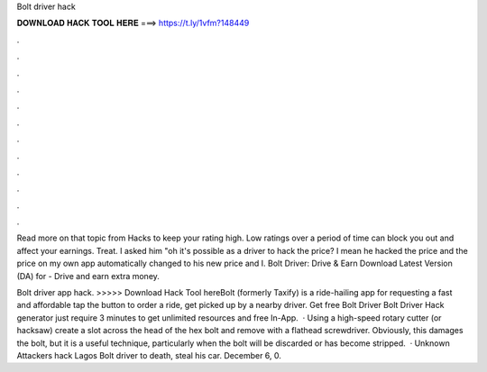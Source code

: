 Bolt driver hack



𝐃𝐎𝐖𝐍𝐋𝐎𝐀𝐃 𝐇𝐀𝐂𝐊 𝐓𝐎𝐎𝐋 𝐇𝐄𝐑𝐄 ===> https://t.ly/1vfm?148449



.



.



.



.



.



.



.



.



.



.



.



.

Read more on that topic from Hacks to keep your rating high. Low ratings over a period of time can block you out and affect your earnings. Treat. I asked him "oh it's possible as a driver to hack the price? I mean he hacked the price and the price on my own app automatically changed to his new price and I. Bolt Driver: Drive & Earn Download Latest Version (DA) for  - Drive and earn extra money.

Bolt driver app hack. >>>>> Download Hack Tool hereBolt (formerly Taxify) is a ride-hailing app for requesting a fast and affordable  tap the button to order a ride, get picked up by a nearby driver. Get free Bolt Driver Bolt Driver Hack generator just require 3 minutes to get unlimited resources and free In-App.  · Using a high-speed rotary cutter (or hacksaw) create a slot across the head of the hex bolt and remove with a flathead screwdriver. Obviously, this damages the bolt, but it is a useful technique, particularly when the bolt will be discarded or has become stripped.  · Unknown Attackers hack Lagos Bolt driver to death, steal his car. December 6, 0. 
